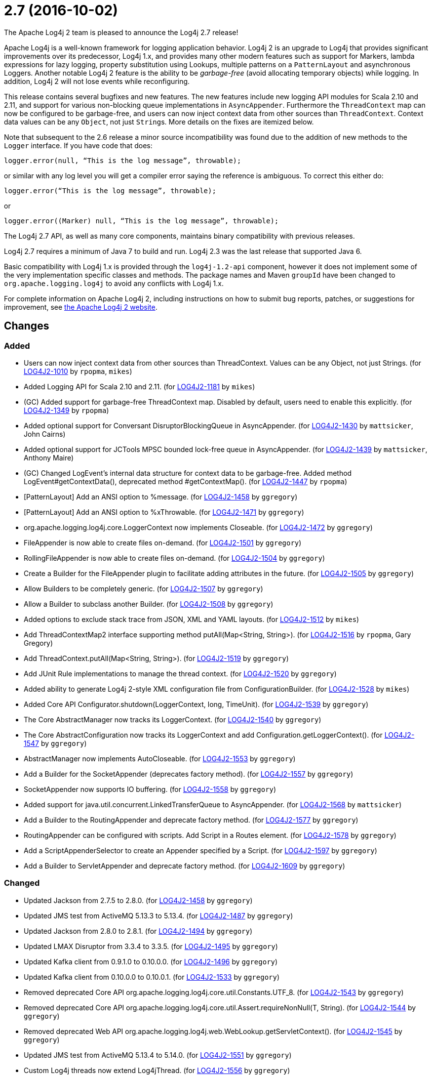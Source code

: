 ////
    Licensed to the Apache Software Foundation (ASF) under one or more
    contributor license agreements.  See the NOTICE file distributed with
    this work for additional information regarding copyright ownership.
    The ASF licenses this file to You under the Apache License, Version 2.0
    (the "License"); you may not use this file except in compliance with
    the License.  You may obtain a copy of the License at

         https://www.apache.org/licenses/LICENSE-2.0

    Unless required by applicable law or agreed to in writing, software
    distributed under the License is distributed on an "AS IS" BASIS,
    WITHOUT WARRANTIES OR CONDITIONS OF ANY KIND, either express or implied.
    See the License for the specific language governing permissions and
    limitations under the License.
////

////
*DO NOT EDIT THIS FILE!!*
This file is automatically generated from the release changelog directory!
////

= 2.7 (2016-10-02)

The Apache Log4j 2 team is pleased to announce the Log4j 2.7 release!

Apache Log4j is a well-known framework for logging application behavior.
Log4j 2 is an upgrade to Log4j that provides significant improvements over its predecessor, Log4j 1.x, and provides many other modern features such as support for Markers, lambda expressions for lazy logging, property substitution using Lookups, multiple patterns on a `PatternLayout` and asynchronous Loggers.
Another notable Log4j 2 feature is the ability to be _garbage-free_ (avoid allocating temporary objects) while logging.
In addition, Log4j 2 will not lose events while reconfiguring.

This release contains several bugfixes and new features.
The new features include new logging API modules for Scala 2.10 and 2.11, and support for various non-blocking queue implementations in `AsyncAppender`.
Furthermore the `ThreadContext` map can now be configured to be garbage-free, and users can now inject context data from other sources than `ThreadContext`.
Context data values can be any `Object`, not just ``String``s.
More details on the fixes are itemized below.

Note that subsequent to the 2.6 release a minor source incompatibility was found due to the addition of new methods to the `Logger` interface.
If you have code that does:

[source,java]
----
logger.error(null, “This is the log message”, throwable);
----

or similar with any log level you will get a compiler error saying the reference is ambiguous.
To correct this either do:

[source,java]
----
logger.error(“This is the log message”, throwable);
----

or

[source,java]
----
logger.error((Marker) null, “This is the log message”, throwable);
----

The Log4j 2.7 API, as well as many core components, maintains binary compatibility with previous releases.

Log4j 2.7 requires a minimum of Java 7 to build and run.
Log4j 2.3 was the last release that supported Java 6.

Basic compatibility with Log4j 1.x is provided through the `log4j-1.2-api` component, however it does
not implement some of the very implementation specific classes and methods.
The package names and Maven `groupId` have been changed to `org.apache.logging.log4j` to avoid any conflicts with Log4j 1.x.

For complete information on Apache Log4j 2, including instructions on how to submit bug reports, patches, or suggestions for improvement, see http://logging.apache.org/log4j/2.x/[the Apache Log4j 2 website].

== Changes

=== Added

* Users can now inject context data from other sources than ThreadContext. Values can be any Object, not just Strings. (for https://issues.apache.org/jira/browse/LOG4J2-1010[LOG4J2-1010] by `rpopma`, `mikes`)
* Added Logging API for Scala 2.10 and 2.11. (for https://issues.apache.org/jira/browse/LOG4J2-1181[LOG4J2-1181] by `mikes`)
* (GC) Added support for garbage-free ThreadContext map. Disabled by default, users need to enable this explicitly. (for https://issues.apache.org/jira/browse/LOG4J2-1349[LOG4J2-1349] by `rpopma`)
* Added optional support for Conversant DisruptorBlockingQueue in AsyncAppender. (for https://issues.apache.org/jira/browse/LOG4J2-1430[LOG4J2-1430] by `mattsicker`, John Cairns)
* Added optional support for JCTools MPSC bounded lock-free queue in AsyncAppender. (for https://issues.apache.org/jira/browse/LOG4J2-1439[LOG4J2-1439] by `mattsicker`, Anthony Maire)
* (GC) Changed LogEvent's internal data structure for context data to be garbage-free. Added method LogEvent#getContextData(), deprecated method #getContextMap(). (for https://issues.apache.org/jira/browse/LOG4J2-1447[LOG4J2-1447] by `rpopma`)
* [PatternLayout] Add an ANSI option to %message. (for https://issues.apache.org/jira/browse/LOG4J2-1458[LOG4J2-1458] by `ggregory`)
* [PatternLayout] Add an ANSI option to %xThrowable. (for https://issues.apache.org/jira/browse/LOG4J2-1471[LOG4J2-1471] by `ggregory`)
* org.apache.logging.log4j.core.LoggerContext now implements Closeable. (for https://issues.apache.org/jira/browse/LOG4J2-1472[LOG4J2-1472] by `ggregory`)
* FileAppender is now able to create files on-demand. (for https://issues.apache.org/jira/browse/LOG4J2-1501[LOG4J2-1501] by `ggregory`)
* RollingFileAppender is now able to create files on-demand. (for https://issues.apache.org/jira/browse/LOG4J2-1504[LOG4J2-1504] by `ggregory`)
* Create a Builder for the FileAppender plugin to facilitate adding attributes in the future. (for https://issues.apache.org/jira/browse/LOG4J2-1505[LOG4J2-1505] by `ggregory`)
* Allow Builders to be completely generic. (for https://issues.apache.org/jira/browse/LOG4J2-1507[LOG4J2-1507] by `ggregory`)
* Allow a Builder to subclass another Builder. (for https://issues.apache.org/jira/browse/LOG4J2-1508[LOG4J2-1508] by `ggregory`)
* Added options to exclude stack trace from JSON, XML and YAML layouts. (for https://issues.apache.org/jira/browse/LOG4J2-1512[LOG4J2-1512] by `mikes`)
* Add ThreadContextMap2 interface supporting method putAll(Map<String, String>). (for https://issues.apache.org/jira/browse/LOG4J2-1516[LOG4J2-1516] by `rpopma`, Gary Gregory)
* Add ThreadContext.putAll(Map<String, String>). (for https://issues.apache.org/jira/browse/LOG4J2-1519[LOG4J2-1519] by `ggregory`)
* Add JUnit Rule implementations to manage the thread context. (for https://issues.apache.org/jira/browse/LOG4J2-1520[LOG4J2-1520] by `ggregory`)
* Added ability to generate Log4j 2-style XML configuration file from ConfigurationBuilder. (for https://issues.apache.org/jira/browse/LOG4J2-1528[LOG4J2-1528] by `mikes`)
* Added Core API Configurator.shutdown(LoggerContext, long, TimeUnit). (for https://issues.apache.org/jira/browse/LOG4J2-1539[LOG4J2-1539] by `ggregory`)
* The Core AbstractManager now tracks its LoggerContext. (for https://issues.apache.org/jira/browse/LOG4J2-1540[LOG4J2-1540] by `ggregory`)
* The Core AbstractConfiguration now tracks its LoggerContext and add Configuration.getLoggerContext(). (for https://issues.apache.org/jira/browse/LOG4J2-1547[LOG4J2-1547] by `ggregory`)
* AbstractManager now implements AutoCloseable. (for https://issues.apache.org/jira/browse/LOG4J2-1553[LOG4J2-1553] by `ggregory`)
* Add a Builder for the SocketAppender (deprecates factory method). (for https://issues.apache.org/jira/browse/LOG4J2-1557[LOG4J2-1557] by `ggregory`)
* SocketAppender now supports IO buffering. (for https://issues.apache.org/jira/browse/LOG4J2-1558[LOG4J2-1558] by `ggregory`)
* Added support for java.util.concurrent.LinkedTransferQueue to AsyncAppender. (for https://issues.apache.org/jira/browse/LOG4J2-1568[LOG4J2-1568] by `mattsicker`)
* Add a Builder to the RoutingAppender and deprecate factory method. (for https://issues.apache.org/jira/browse/LOG4J2-1577[LOG4J2-1577] by `ggregory`)
* RoutingAppender can be configured with scripts. Add Script in a Routes element. (for https://issues.apache.org/jira/browse/LOG4J2-1578[LOG4J2-1578] by `ggregory`)
* Add a ScriptAppenderSelector to create an Appender specified by a Script. (for https://issues.apache.org/jira/browse/LOG4J2-1597[LOG4J2-1597] by `ggregory`)
* Add a Builder to ServletAppender and deprecate factory method. (for https://issues.apache.org/jira/browse/LOG4J2-1609[LOG4J2-1609] by `ggregory`)

=== Changed

* Updated Jackson from 2.7.5 to 2.8.0. (for https://issues.apache.org/jira/browse/LOG4J2-1458[LOG4J2-1458] by `ggregory`)
* Updated JMS test from ActiveMQ 5.13.3 to 5.13.4. (for https://issues.apache.org/jira/browse/LOG4J2-1487[LOG4J2-1487] by `ggregory`)
* Updated Jackson from 2.8.0 to 2.8.1. (for https://issues.apache.org/jira/browse/LOG4J2-1494[LOG4J2-1494] by `ggregory`)
* Updated LMAX Disruptor from 3.3.4 to 3.3.5. (for https://issues.apache.org/jira/browse/LOG4J2-1495[LOG4J2-1495] by `ggregory`)
* Updated Kafka client from 0.9.1.0 to 0.10.0.0. (for https://issues.apache.org/jira/browse/LOG4J2-1496[LOG4J2-1496] by `ggregory`)
* Updated Kafka client from 0.10.0.0 to 0.10.0.1. (for https://issues.apache.org/jira/browse/LOG4J2-1533[LOG4J2-1533] by `ggregory`)
* Removed deprecated Core API org.apache.logging.log4j.core.util.Constants.UTF_8. (for https://issues.apache.org/jira/browse/LOG4J2-1543[LOG4J2-1543] by `ggregory`)
* Removed deprecated Core API org.apache.logging.log4j.core.util.Assert.requireNonNull(T, String). (for https://issues.apache.org/jira/browse/LOG4J2-1544[LOG4J2-1544] by `ggregory`)
* Removed deprecated Web API org.apache.logging.log4j.web.WebLookup.getServletContext(). (for https://issues.apache.org/jira/browse/LOG4J2-1545[LOG4J2-1545] by `ggregory`)
* Updated JMS test from ActiveMQ 5.13.4 to 5.14.0. (for https://issues.apache.org/jira/browse/LOG4J2-1551[LOG4J2-1551] by `ggregory`)
* Custom Log4j threads now extend Log4jThread. (for https://issues.apache.org/jira/browse/LOG4J2-1556[LOG4J2-1556] by `ggregory`)
* Updated Jackson from 2.8.1 to 2.8.2. (for https://issues.apache.org/jira/browse/LOG4J2-1569[LOG4J2-1569] by `ggregory`)
* Allow the RollingFileAppender to use default pattern layout. (for https://issues.apache.org/jira/browse/LOG4J2-1574[LOG4J2-1574] by `ggregory`)
* Updated Jackson from 2.8.2 to 2.8.3. (for https://issues.apache.org/jira/browse/LOG4J2-1598[LOG4J2-1598] by `ggregory`)
* Log4j2 TcpSocketServer in background. (for https://issues.apache.org/jira/browse/LOG4J2-1604[LOG4J2-1604] by `ggregory`, Colin Hillman)
* Improve error messages for TcpSocketServer and UdpSocketServer. (for https://issues.apache.org/jira/browse/LOG4J2-1605[LOG4J2-1605] by `ggregory`)
* Update Apache Commons Compress from 1.12 to 1.13. (for https://issues.apache.org/jira/browse/LOG4J2-1757[LOG4J2-1757] by `ggregory`)

=== Fixed

* When starting on Google App Engine, Interpolator now suppresses the NoClassDefFoundError stack trace  for the jvmrunargs lookup. (for https://issues.apache.org/jira/browse/LOG4J2-1051[LOG4J2-1051] by `rpopma`, Lukasz Lenart)
* Documented that JVM Input Arguments Lookup (JMX) is not available on Google App Engine. (for https://issues.apache.org/jira/browse/LOG4J2-1199[LOG4J2-1199] by `rpopma`)
* org.apache.logging.log4j.core.appender.routing.IdlePurgePolicy was not working correctly. (for https://issues.apache.org/jira/browse/LOG4J2-1235[LOG4J2-1235] by `ggregory`, Sascha Scholz, Aleksey ZvolinskyNiranjan Rao)
* Log4j threads are no longer leaking on Tomcat shutdown. (for https://issues.apache.org/jira/browse/LOG4J2-1259[LOG4J2-1259] by `ggregory`, Steffen OffermannMisagh Moayyed)
* Prevent NullPointerException in FastDateParser$TimeZoneStrategy. (for https://issues.apache.org/jira/browse/LOG4J2-1279[LOG4J2-1279] by `rpopma`, Tony Baines)
* Properties declared in configuration can now have their value either in the element body or in an attribute named "value". (for https://issues.apache.org/jira/browse/LOG4J2-1313[LOG4J2-1313] by `rpopma`, Philipp Knobel)
* Support Property values to be specified in configuration as a value attribute as well as an element. (for https://issues.apache.org/jira/browse/LOG4J2-1313[LOG4J2-1313] by `rpopma`, Leon FinkerPhilipp Knobel)
* Support loading custom plugins from jar files and directories whose classpath entries use the "vfs" URL protocol. (for https://issues.apache.org/jira/browse/LOG4J2-1320[LOG4J2-1320] by `ggregory`, Pierrick HymbertParesh Varke)
* (GC) HighlightConverter and StyleConverter are now GC-free. (for https://issues.apache.org/jira/browse/LOG4J2-1341[LOG4J2-1341] by `rpopma`, Richard Zschech)
* (GC) Added method getParameter() to ObjectMessage (and ReusableObjectMessage). (for https://issues.apache.org/jira/browse/LOG4J2-1438[LOG4J2-1438] by `rpopma`)
* Allow comma separated agents, host list to be passed to FlumeAppender. (for https://issues.apache.org/jira/browse/LOG4J2-1448[LOG4J2-1448] by `rpopma`, Keith Laban)
* Fixed class loader deadlock when using async logging and extended stack trace pattern. (for https://issues.apache.org/jira/browse/LOG4J2-1457[LOG4J2-1457] by `mattsicker`, Leon Finker)
* [OSGi] Fixed missing import package. (for https://issues.apache.org/jira/browse/LOG4J2-1467[LOG4J2-1467] by `rpopma`, `ggregory`, Gary GregoryRalf)
* Fixed improper header in CsvParameterLayout. (for https://issues.apache.org/jira/browse/LOG4J2-1482[LOG4J2-1482] by `ggregory`, Sumit Singhal)
* (GC) Fixed ISO8601 %date conversion pattern with a period '.' separator for milliseconds is now garbage free. (for https://issues.apache.org/jira/browse/LOG4J2-1488[LOG4J2-1488] by `rpopma`, Richard Zschech)
* (GC) Fixed %date conversion patterns with a timezone parameter are now garbage free. (for https://issues.apache.org/jira/browse/LOG4J2-1489[LOG4J2-1489] by `rpopma`, Richard Zschech)
* Log4j2 should postpone creating log file until the appender actually receives an event. (for https://issues.apache.org/jira/browse/LOG4J2-1490[LOG4J2-1490] by `ggregory`, Krzysztof Taborski)
* Merging configurations failed with an NPE when comparing Nodes with different attributes. (for https://issues.apache.org/jira/browse/LOG4J2-1500[LOG4J2-1500] by `ggregory`, Jose Leon)
* Fixed issue where CsvParameterLayout and CsvLogEventLayout inserted NUL characters if data starts with {, (, [ or " (for https://issues.apache.org/jira/browse/LOG4J2-1502[LOG4J2-1502] by `ggregory`, Sumit Singhal)
* Log4j should not unregister JMX MBeans when log4j2.disable.jmx property is true. (for https://issues.apache.org/jira/browse/LOG4J2-1506[LOG4J2-1506] by `ggregory`, Johannes Schleger)
* DynamicThresholdFilter filtered incorrectly when params were passed as individual arguments instead of varargs. (for https://issues.apache.org/jira/browse/LOG4J2-1511[LOG4J2-1511] by `ggregory`, Srikanth Surukuntu)
* Prevent deadlock in Async Loggers when queue is full and logged Object's toString() logs another message. (for https://issues.apache.org/jira/browse/LOG4J2-1518[LOG4J2-1518] by `rpopma`, Leon Finker)
* Added support for setting StatusLogger destination in ConfigurationBuilder. (for https://issues.apache.org/jira/browse/LOG4J2-1526[LOG4J2-1526] by `mikes`)
* Prevent NPE in RingBufferLogEvent.getFormattedMessage() when used in web applications. (for https://issues.apache.org/jira/browse/LOG4J2-1527[LOG4J2-1527] by `rpopma`, Jose Leon)
* Attributes were not merged properly in composite configurations. (for https://issues.apache.org/jira/browse/LOG4J2-1529[LOG4J2-1529] by `mattsicker`, Sridevi Narra)
* Fixed issue where LogEvent.getContextStack() returned null. (for https://issues.apache.org/jira/browse/LOG4J2-1530[LOG4J2-1530] by `mikes`)
* Attributes were not merged properly in composite configurations. (for https://issues.apache.org/jira/browse/LOG4J2-1532[LOG4J2-1532] by `ggregory`)
* Prevent NPE when dynamically removing filters. (for https://issues.apache.org/jira/browse/LOG4J2-1538[LOG4J2-1538] by `ggregory`, Igor Karpov)
* Fix file handle resource leak in XmlConfiguration.XmlConfiguration(ConfigurationSource). (for https://issues.apache.org/jira/browse/LOG4J2-1541[LOG4J2-1541] by `ggregory`)
* Prevent ArrayIndexOutOfBoundsException in ParameterizedMessage.formatTo for single-char or empty messages. (for https://issues.apache.org/jira/browse/LOG4J2-1542[LOG4J2-1542] by `rpopma`, Rogério Lecarião Leite)
* [CronTriggeringPolicy] ConfigurationScheduler scheduled the task infinitely after first fire. (for https://issues.apache.org/jira/browse/LOG4J2-1548[LOG4J2-1548] by `ggregory`)
* Fixed issue where AsyncLoggerContextSelector+PropertiesConfigurationBuilder defaulted to includeLocation=true. (for https://issues.apache.org/jira/browse/LOG4J2-1549[LOG4J2-1549] by `mikes`, Jason Bedard)
* Prevent NPE in Level.isInRange. (for https://issues.apache.org/jira/browse/LOG4J2-1559[LOG4J2-1559] by `ggregory`, Andrey Plotkin)
* Prevent SocketAppender memory usage from growing unbounded if it cannot connect to a server. (for https://issues.apache.org/jira/browse/LOG4J2-1562[LOG4J2-1562] by `ggregory`)
* Fix to prevent Log4j 2.6.2 and higher from losing exceptions when a security manager is present. (for https://issues.apache.org/jira/browse/LOG4J2-1563[LOG4J2-1563] by `ggregory`, Jason Tedor)
* Layout is no longer optional. (for https://issues.apache.org/jira/browse/LOG4J2-1573[LOG4J2-1573] by `ggregory`, Steffen Offermann)
* (GC) LoggerConfig now stores configuration properties in a List, not a Map to prevent creating temporary Iterator objects. Added method LoggerConfig#getPropertyList(), deprecated method #getProperties(). (for https://issues.apache.org/jira/browse/LOG4J2-1575[LOG4J2-1575] by `rpopma`)
* Unregistering JMX components no longer prints a stack trace when the MBean has already been unregistered. (for https://issues.apache.org/jira/browse/LOG4J2-1581[LOG4J2-1581] by `rpopma`)
* When initializing on platforms where JMX is not available, Interpolator component no longer prints stack trace for warning messages. (for https://issues.apache.org/jira/browse/LOG4J2-1582[LOG4J2-1582] by `rpopma`)
* Fixed scrambled log messages triggered by nested logging from toString() method of a logging parameter object. (for https://issues.apache.org/jira/browse/LOG4J2-1583[LOG4J2-1583] by `rpopma`, Larry West)
* Fixed issue with filters extending AbstractFilter that did not override methods with unrolled varargs. (for https://issues.apache.org/jira/browse/LOG4J2-1590[LOG4J2-1590] by `rpopma`)
* Introduced new interface LifeCycle2 with stop(long,TimeUnit) method to avoid breaking backwards compatibility with new Configurator.shutdown(LoggerContext, long, TimeUnit) API. (for https://issues.apache.org/jira/browse/LOG4J2-1591[LOG4J2-1591] by `rpopma`)
* Prevent potential NPE in org.apache.logging.log4j.message.ParameterFormatter.formatMessage3(StringBuilder, char[], int, Object[], int, int[]). (for https://issues.apache.org/jira/browse/LOG4J2-1599[LOG4J2-1599] by `ggregory`)
* Prevent potential NPE due to org.apache.logging.log4j.core.layout.MarkerPatternSelector.createSelector(PatternMatch[], String, boolean, boolean, Configuration). (for https://issues.apache.org/jira/browse/LOG4J2-1600[LOG4J2-1600] by `ggregory`)
* Prevent potential NPE due to org.apache.logging.log4j.core.layout.ScriptPatternSelector.createSelector(AbstractScript, PatternMatch[], String, boolean, boolean, Configuration). (for https://issues.apache.org/jira/browse/LOG4J2-1601[LOG4J2-1601] by `ggregory`)
* Prevent potential NPE in org.apache.logging.log4j.core.util.datetime.FormatCache.MultipartKey.equals(Object) when object is null. (for https://issues.apache.org/jira/browse/LOG4J2-1602[LOG4J2-1602] by `ggregory`)
* Redo hashCode() and equals() methods in org.apache.logging.log4j.core.net.ssl classes. (for https://issues.apache.org/jira/browse/LOG4J2-1603[LOG4J2-1603] by `ggregory`)
* ServletAppender does not provide throwable object to ServletContext. (for https://issues.apache.org/jira/browse/LOG4J2-1608[LOG4J2-1608] by `ggregory`)
* Add targetNamespace to log4j-config.xsd. GitHub #43. (for https://issues.apache.org/jira/browse/LOG4J2-1610[LOG4J2-1610] by `ggregory`, Shubhankar)
* Improved performance of context data injector for web applications to be on par with standalone applications. (for https://issues.apache.org/jira/browse/LOG4J2-1611[LOG4J2-1611] by `rpopma`)
* Fixed ClassCastException when using JUL logging during shutdown. (for https://issues.apache.org/jira/browse/LOG4J2-1618[LOG4J2-1618] by `rpopma`, Raman Gupta)
* new Log4jLogEvent().toString() throws an NPE. (for https://issues.apache.org/jira/browse/LOG4J2-1619[LOG4J2-1619] by `ggregory`)
* 2.7-rc1: RollingFileAppender immediateFlush default value should be true, not false. (for https://issues.apache.org/jira/browse/LOG4J2-1620[LOG4J2-1620] by `ggregory`, Sascha Scholz)
* [OSGi] Fixed wrong Fragment-Host in manifest files. (for https://issues.apache.org/jira/browse/LOG4J2-351[LOG4J2-351] by `rpopma`, `ggregory`, Roland Weiglhofer)
* Added ability to disable (date) lookup completely for compatibility with other libraries like Camel. (for https://issues.apache.org/jira/browse/LOG4J2-905[LOG4J2-905] by `ggregory`, Moritz Löser)
